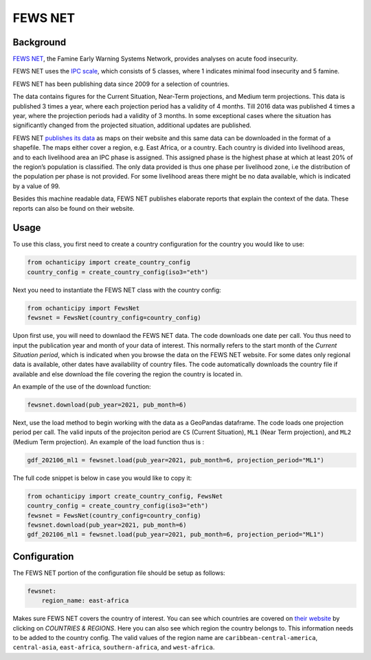 FEWS NET
========

Background
----------

`FEWS NET <https://fews.net>`_, the Famine Early Warning Systems Network,
provides analyses on acute food insecurity.

FEWS NET uses the `IPC scale <https://fews.net/IPC>`_, which consists of 5
classes, where 1 indicates minimal food insecurity and 5 famine.

FEWS NET has been publishing data since 2009 for a selection of countries.

The data contains figures for the Current Situation, Near-Term projections, and
Medium term projections. This data is published 3 times a year, where each
projection period has a validity of 4 months. Till 2016 data was published
4 times a year, where the projection periods had a validity of 3 months.
In some exceptional cases where the situation has significantly changed from the projected situation, additional updates are published.

FEWS NET `publishes its data <https://fews.net/fews-data/333>`_ as maps on their website and this same data can be downloaded in the format of a shapefile. The maps either cover a region, e.g. East Africa, or a country. Each country is divided into livelihood areas, and to each livelihood area an IPC phase is assigned. This assigned phase is the highest phase at which at least 20% of the region’s population is classified.
The only data provided is thus one phase per livelihood zone, i.e the distribution of the population per phase is not provided. For some livelihood areas there might be no data available, which is indicated by a value of 99.

Besides this machine readable data, FEWS NET publishes elaborate reports that
explain the context of the data. These reports can also be found on their
website.


Usage
-----

To use this class, you first need to create a country configuration
for the country you would like to use:

.. code-block:: python

    from ochanticipy import create_country_config
    country_config = create_country_config(iso3="eth")

Next you need to instantiate the FEWS NET class with the country config:

.. code-block:: python

    from ochanticipy import FewsNet
    fewsnet = FewsNet(country_config=country_config)

Upon first use, you will need to downlaod the FEWS NET data.
The code downloads one date per call. You thus need to input the
publication year and month of your data of interest. This normally refers
to the start month of the *Current Situation period*, which is indicated
when you browse the data on the FEWS NET website.
For some dates only regional data is available, other dates have availability of country files.
The code automatically downloads the country file if available and else download the file covering the region the country is located in.

An example of the use of the download function:

.. code-block:: python

    fewsnet.download(pub_year=2021, pub_month=6)

Next, use the load method to begin working with the data as a
GeoPandas dataframe. The code loads one projection period per call.
The valid inputs of the projeciton period are
``CS`` (Current Situation),
``ML1`` (Near Term projection), and
``ML2`` (Medium Term projection).
An example of the load function thus is :

.. code-block:: python

    gdf_202106_ml1 = fewsnet.load(pub_year=2021, pub_month=6, projection_period="ML1")

The full code snippet is below in case you would like to copy it:

.. code-block:: python

    from ochanticipy import create_country_config, FewsNet
    country_config = create_country_config(iso3="eth")
    fewsnet = FewsNet(country_config=country_config)
    fewsnet.download(pub_year=2021, pub_month=6)
    gdf_202106_ml1 = fewsnet.load(pub_year=2021, pub_month=6, projection_period="ML1")

Configuration
-------------

The FEWS NET portion of the configuration file
should be setup as follows:

.. code-block:: yaml

    fewsnet:
        region_name: east-africa

Makes sure FEWS NET covers the country
of interest. You can see which countries are covered on `their website <https://
fews.net>`_ by clicking on *COUNTRIES & REGIONS*. Here you can also see which
region the country belongs to. This information needs to be added to the
country config.
The valid values of the region name are
``caribbean-central-america``,
``central-asia``,
``east-africa``,
``southern-africa``, and
``west-africa``.
